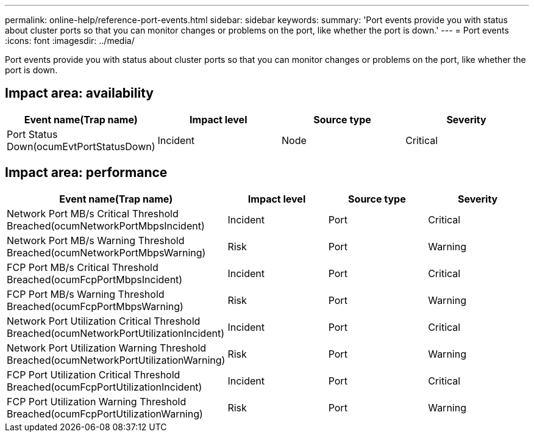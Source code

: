 ---
permalink: online-help/reference-port-events.html
sidebar: sidebar
keywords: 
summary: 'Port events provide you with status about cluster ports so that you can monitor changes or problems on the port, like whether the port is down.'
---
= Port events
:icons: font
:imagesdir: ../media/

[.lead]
Port events provide you with status about cluster ports so that you can monitor changes or problems on the port, like whether the port is down.

== Impact area: availability

[cols="1a,1a,1a,1a" options="header"]
|===
| Event name(Trap name)| Impact level| Source type| Severity
a|
Port Status Down(ocumEvtPortStatusDown)

a|
Incident
a|
Node
a|
Critical
|===

== Impact area: performance

[cols="1a,1a,1a,1a" options="header"]
|===
| Event name(Trap name)| Impact level| Source type| Severity
a|
Network Port MB/s Critical Threshold Breached(ocumNetworkPortMbpsIncident)

a|
Incident
a|
Port
a|
Critical
a|
Network Port MB/s Warning Threshold Breached(ocumNetworkPortMbpsWarning)

a|
Risk
a|
Port
a|
Warning
a|
FCP Port MB/s Critical Threshold Breached(ocumFcpPortMbpsIncident)

a|
Incident
a|
Port
a|
Critical
a|
FCP Port MB/s Warning Threshold Breached(ocumFcpPortMbpsWarning)

a|
Risk
a|
Port
a|
Warning
a|
Network Port Utilization Critical Threshold Breached(ocumNetworkPortUtilizationIncident)

a|
Incident
a|
Port
a|
Critical
a|
Network Port Utilization Warning Threshold Breached(ocumNetworkPortUtilizationWarning)

a|
Risk
a|
Port
a|
Warning
a|
FCP Port Utilization Critical Threshold Breached(ocumFcpPortUtilizationIncident)

a|
Incident
a|
Port
a|
Critical
a|
FCP Port Utilization Warning Threshold Breached(ocumFcpPortUtilizationWarning)

a|
Risk
a|
Port
a|
Warning
|===
